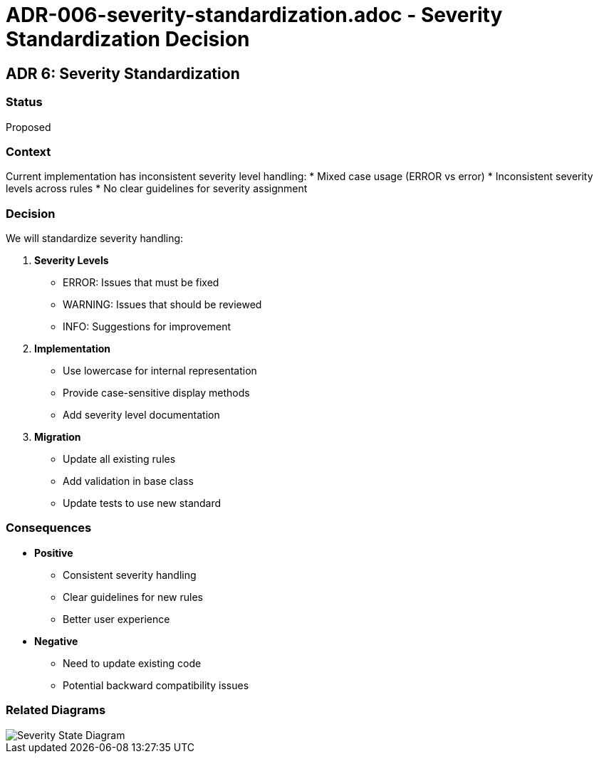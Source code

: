 # ADR-006-severity-standardization.adoc - Severity Standardization Decision

== ADR 6: Severity Standardization

=== Status
Proposed

=== Context
Current implementation has inconsistent severity level handling:
* Mixed case usage (ERROR vs error)
* Inconsistent severity levels across rules
* No clear guidelines for severity assignment

=== Decision
We will standardize severity handling:

1. *Severity Levels*
   * ERROR: Issues that must be fixed
   * WARNING: Issues that should be reviewed
   * INFO: Suggestions for improvement

2. *Implementation*
   * Use lowercase for internal representation
   * Provide case-sensitive display methods
   * Add severity level documentation

3. *Migration*
   * Update all existing rules
   * Add validation in base class
   * Update tests to use new standard

=== Consequences
* *Positive*
** Consistent severity handling
** Clear guidelines for new rules
** Better user experience
* *Negative*
** Need to update existing code
** Potential backward compatibility issues

=== Related Diagrams
image::../images/decisions/severity-state-diagram.png[Severity State Diagram]
